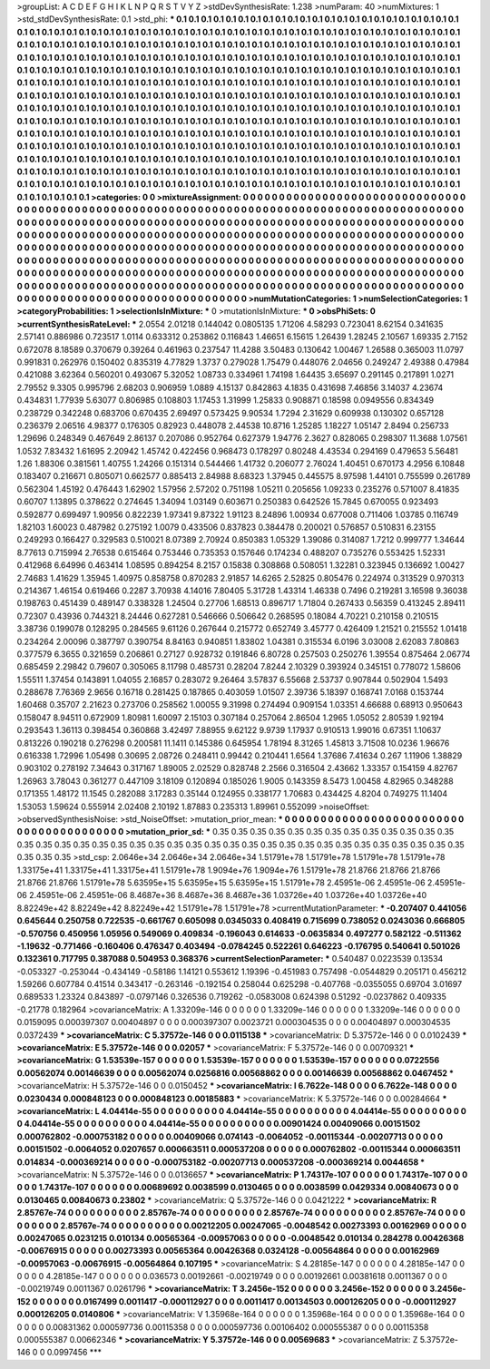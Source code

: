 >groupList:
A C D E F G H I K L
N P Q R S T V Y Z 
>stdDevSynthesisRate:
1.238 
>numParam:
40
>numMixtures:
1
>std_stdDevSynthesisRate:
0.1
>std_phi:
***
0.1 0.1 0.1 0.1 0.1 0.1 0.1 0.1 0.1 0.1
0.1 0.1 0.1 0.1 0.1 0.1 0.1 0.1 0.1 0.1
0.1 0.1 0.1 0.1 0.1 0.1 0.1 0.1 0.1 0.1
0.1 0.1 0.1 0.1 0.1 0.1 0.1 0.1 0.1 0.1
0.1 0.1 0.1 0.1 0.1 0.1 0.1 0.1 0.1 0.1
0.1 0.1 0.1 0.1 0.1 0.1 0.1 0.1 0.1 0.1
0.1 0.1 0.1 0.1 0.1 0.1 0.1 0.1 0.1 0.1
0.1 0.1 0.1 0.1 0.1 0.1 0.1 0.1 0.1 0.1
0.1 0.1 0.1 0.1 0.1 0.1 0.1 0.1 0.1 0.1
0.1 0.1 0.1 0.1 0.1 0.1 0.1 0.1 0.1 0.1
0.1 0.1 0.1 0.1 0.1 0.1 0.1 0.1 0.1 0.1
0.1 0.1 0.1 0.1 0.1 0.1 0.1 0.1 0.1 0.1
0.1 0.1 0.1 0.1 0.1 0.1 0.1 0.1 0.1 0.1
0.1 0.1 0.1 0.1 0.1 0.1 0.1 0.1 0.1 0.1
0.1 0.1 0.1 0.1 0.1 0.1 0.1 0.1 0.1 0.1
0.1 0.1 0.1 0.1 0.1 0.1 0.1 0.1 0.1 0.1
0.1 0.1 0.1 0.1 0.1 0.1 0.1 0.1 0.1 0.1
0.1 0.1 0.1 0.1 0.1 0.1 0.1 0.1 0.1 0.1
0.1 0.1 0.1 0.1 0.1 0.1 0.1 0.1 0.1 0.1
0.1 0.1 0.1 0.1 0.1 0.1 0.1 0.1 0.1 0.1
0.1 0.1 0.1 0.1 0.1 0.1 0.1 0.1 0.1 0.1
0.1 0.1 0.1 0.1 0.1 0.1 0.1 0.1 0.1 0.1
0.1 0.1 0.1 0.1 0.1 0.1 0.1 0.1 0.1 0.1
0.1 0.1 0.1 0.1 0.1 0.1 0.1 0.1 0.1 0.1
0.1 0.1 0.1 0.1 0.1 0.1 0.1 0.1 0.1 0.1
0.1 0.1 0.1 0.1 0.1 0.1 0.1 0.1 0.1 0.1
0.1 0.1 0.1 0.1 0.1 0.1 0.1 0.1 0.1 0.1
0.1 0.1 0.1 0.1 0.1 0.1 0.1 0.1 0.1 0.1
0.1 0.1 0.1 0.1 0.1 0.1 0.1 0.1 0.1 0.1
0.1 0.1 0.1 0.1 0.1 0.1 0.1 0.1 0.1 0.1
0.1 0.1 0.1 0.1 0.1 0.1 0.1 0.1 0.1 0.1
0.1 0.1 0.1 0.1 0.1 0.1 0.1 0.1 0.1 0.1
0.1 0.1 0.1 0.1 0.1 0.1 0.1 0.1 0.1 0.1
0.1 0.1 0.1 0.1 0.1 0.1 0.1 0.1 0.1 0.1
0.1 0.1 0.1 0.1 0.1 0.1 0.1 0.1 0.1 0.1
0.1 0.1 0.1 0.1 0.1 0.1 0.1 0.1 0.1 0.1
0.1 0.1 0.1 0.1 0.1 0.1 0.1 0.1 0.1 0.1
0.1 0.1 0.1 0.1 0.1 0.1 0.1 0.1 0.1 0.1
0.1 0.1 0.1 0.1 0.1 0.1 0.1 0.1 0.1 0.1
0.1 0.1 0.1 0.1 0.1 0.1 0.1 0.1 0.1 0.1
0.1 0.1 0.1 0.1 0.1 0.1 0.1 0.1 0.1 0.1
0.1 0.1 0.1 0.1 0.1 0.1 0.1 0.1 0.1 0.1
0.1 0.1 0.1 0.1 0.1 0.1 0.1 0.1 0.1 0.1
0.1 0.1 0.1 0.1 0.1 0.1 0.1 0.1 0.1 0.1
0.1 0.1 0.1 0.1 0.1 0.1 0.1 0.1 0.1 0.1
0.1 0.1 0.1 0.1 0.1 0.1 0.1 0.1 0.1 0.1
0.1 0.1 0.1 0.1 0.1 0.1 0.1 0.1 0.1 0.1
0.1 0.1 0.1 0.1 0.1 0.1 0.1 0.1 0.1 0.1
0.1 0.1 0.1 0.1 0.1 0.1 0.1 0.1 0.1 0.1
0.1 0.1 0.1 0.1 0.1 0.1 0.1 
>categories:
0 0
>mixtureAssignment:
0 0 0 0 0 0 0 0 0 0 0 0 0 0 0 0 0 0 0 0 0 0 0 0 0 0 0 0 0 0 0 0 0 0 0 0 0 0 0 0 0 0 0 0 0 0 0 0 0 0
0 0 0 0 0 0 0 0 0 0 0 0 0 0 0 0 0 0 0 0 0 0 0 0 0 0 0 0 0 0 0 0 0 0 0 0 0 0 0 0 0 0 0 0 0 0 0 0 0 0
0 0 0 0 0 0 0 0 0 0 0 0 0 0 0 0 0 0 0 0 0 0 0 0 0 0 0 0 0 0 0 0 0 0 0 0 0 0 0 0 0 0 0 0 0 0 0 0 0 0
0 0 0 0 0 0 0 0 0 0 0 0 0 0 0 0 0 0 0 0 0 0 0 0 0 0 0 0 0 0 0 0 0 0 0 0 0 0 0 0 0 0 0 0 0 0 0 0 0 0
0 0 0 0 0 0 0 0 0 0 0 0 0 0 0 0 0 0 0 0 0 0 0 0 0 0 0 0 0 0 0 0 0 0 0 0 0 0 0 0 0 0 0 0 0 0 0 0 0 0
0 0 0 0 0 0 0 0 0 0 0 0 0 0 0 0 0 0 0 0 0 0 0 0 0 0 0 0 0 0 0 0 0 0 0 0 0 0 0 0 0 0 0 0 0 0 0 0 0 0
0 0 0 0 0 0 0 0 0 0 0 0 0 0 0 0 0 0 0 0 0 0 0 0 0 0 0 0 0 0 0 0 0 0 0 0 0 0 0 0 0 0 0 0 0 0 0 0 0 0
0 0 0 0 0 0 0 0 0 0 0 0 0 0 0 0 0 0 0 0 0 0 0 0 0 0 0 0 0 0 0 0 0 0 0 0 0 0 0 0 0 0 0 0 0 0 0 0 0 0
0 0 0 0 0 0 0 0 0 0 0 0 0 0 0 0 0 0 0 0 0 0 0 0 0 0 0 0 0 0 0 0 0 0 0 0 0 0 0 0 0 0 0 0 0 0 0 0 0 0
0 0 0 0 0 0 0 0 0 0 0 0 0 0 0 0 0 0 0 0 0 0 0 0 0 0 0 0 0 0 0 0 0 0 0 0 0 0 0 0 0 0 0 0 0 0 0 
>numMutationCategories:
1
>numSelectionCategories:
1
>categoryProbabilities:
1 
>selectionIsInMixture:
***
0 
>mutationIsInMixture:
***
0 
>obsPhiSets:
0
>currentSynthesisRateLevel:
***
2.0554 2.01218 0.144042 0.0805135 1.71206 4.58293 0.723041 8.62154 0.341635 2.57141
0.886986 0.723517 1.0114 0.633312 0.253862 0.116843 1.46651 6.15615 1.26439 1.28245
2.10567 1.69335 2.7152 0.672078 8.18589 0.370679 0.39264 0.461963 0.237547 11.4288
3.50483 0.130642 1.00467 1.26588 0.365003 11.0797 0.991831 0.262976 0.150402 0.835319
4.77829 1.3737 0.279028 1.75479 0.448076 2.04656 0.249247 2.49388 0.47984 0.421088
3.62364 0.560201 0.493067 5.32052 1.08733 0.334961 1.74198 1.64435 3.65697 0.291145
0.217891 1.0271 2.79552 9.3305 0.995796 2.68203 0.906959 1.0889 4.15137 0.842863
4.1835 0.431698 7.46856 3.14037 4.23674 0.434831 1.77939 5.63077 0.806985 0.108803
1.17453 1.31999 1.25833 0.908871 0.18598 0.0949556 0.834349 0.238729 0.342248 0.683706
0.670435 2.69497 0.573425 9.90534 1.7294 2.31629 0.609938 0.130302 0.657128 0.236379
2.06516 4.98377 0.176305 0.82923 0.448078 2.44538 10.8716 1.25285 1.18227 1.05147
2.8494 0.256733 1.29696 0.248349 0.467649 2.86137 0.207086 0.952764 0.627379 1.94776
2.3627 0.828065 0.298307 11.3688 1.07561 1.0532 7.83432 1.61695 2.20942 1.45742
0.422456 0.968473 0.178297 0.80248 4.43534 0.294169 0.479653 5.56481 1.26 1.88306
0.381561 1.40755 1.24266 0.151314 0.544466 1.41732 0.206077 2.76024 1.40451 0.670173
4.2956 6.10848 0.183407 0.216671 0.805071 0.662577 0.885413 2.84988 8.68323 1.37945
0.445575 8.97598 1.44101 0.755599 0.261789 0.562304 1.45192 0.476443 1.62902 1.57956
2.57202 0.751198 1.05211 0.205656 1.09233 0.235276 0.571007 8.41835 0.60707 1.13895
0.378622 0.274645 1.34094 1.03149 0.603671 0.250383 0.642526 15.7845 0.670055 0.923493
0.592877 0.699497 1.90956 0.822239 1.97341 9.87322 1.91123 8.24896 1.00934 0.677008
0.711406 1.03785 0.116749 1.82103 1.60023 0.487982 0.275192 1.0079 0.433506 0.837823
0.384478 0.200021 0.576857 0.510831 6.23155 0.249293 0.166427 0.329583 0.510021 8.07389
2.70924 0.850383 1.05329 1.39086 0.314087 1.7212 0.999777 1.34644 8.77613 0.715994
2.76538 0.615464 0.753446 0.735353 0.157646 0.174234 0.488207 0.735276 0.553425 1.52331
0.412968 6.64996 0.463414 1.08595 0.894254 8.2157 0.15838 0.308868 0.508051 1.32281
0.323945 0.136692 1.00427 2.74683 1.41629 1.35945 1.40975 0.858758 0.870283 2.91857
14.6265 2.52825 0.805476 0.224974 0.313529 0.970313 0.214367 1.46154 0.619466 0.2287
3.70938 4.14016 7.80405 5.31728 1.43314 1.46338 0.7496 0.219281 3.16598 9.36038
0.198763 0.451439 0.489147 0.338328 1.24504 0.27706 1.68513 0.896717 1.71804 0.267433
0.56359 0.413245 2.89411 0.72307 0.43936 0.744321 8.24446 0.627281 0.546666 0.506642
0.268595 0.18084 4.70221 0.210158 0.210515 3.38736 0.199078 0.128295 0.284565 9.61126
0.267644 0.215772 0.652749 3.45777 0.426409 1.21521 0.215552 1.01418 0.234264 2.00096
0.387797 0.390754 8.84163 0.940851 1.83802 1.04381 0.315534 6.0196 3.03008 2.62083
7.80863 0.377579 6.3655 0.321659 0.206861 0.27127 0.928732 0.191846 6.80728 0.257503
0.250276 1.39554 0.875464 2.06774 0.685459 2.29842 0.79607 0.305065 8.11798 0.485731
0.28204 7.8244 2.10329 0.393924 0.345151 0.778072 1.58606 1.55511 1.37454 0.143891
1.04055 2.16857 0.283072 9.26464 3.57837 6.55668 2.53737 0.907844 0.502904 1.5493
0.288678 7.76369 2.9656 0.16718 0.281425 0.187865 0.403059 1.01507 2.39736 5.18397
0.168741 7.0168 0.153744 1.60468 0.35707 2.21623 0.273706 0.258562 1.00055 9.31998
0.274494 0.909154 1.03351 4.66688 0.68913 0.950643 0.158047 8.94511 0.672909 1.80981
1.60097 2.15103 0.307184 0.257064 2.86504 1.2965 1.05052 2.80539 1.92194 0.293543
1.36113 0.398454 0.360868 3.42497 7.88955 9.62122 9.9739 1.17937 0.910513 1.99016
0.67351 1.10637 0.813226 0.190218 0.276298 0.200581 11.1411 0.145386 0.645954 1.78194
8.31265 1.45813 3.71508 10.0236 1.96676 0.616338 1.72996 1.05498 0.30695 2.08726
0.248411 0.99442 0.210441 1.6564 1.37686 7.41634 0.267 1.11906 1.38829 0.903102
0.278192 7.34643 0.317167 1.89005 2.02529 0.828748 2.2566 0.316504 2.43662 1.33357
0.154159 4.82767 1.26963 3.78043 0.361277 0.447109 3.18109 0.120894 0.185026 1.9005
0.143359 8.5473 1.00458 4.82965 0.348288 0.171355 1.48172 11.1545 0.282088 3.17283
0.35144 0.124955 0.338177 1.70683 0.434425 4.8204 0.749275 11.1404 1.53053 1.59624
0.555914 2.02408 2.10192 1.87883 0.235313 1.89961 0.552099 
>noiseOffset:
>observedSynthesisNoise:
>std_NoiseOffset:
>mutation_prior_mean:
***
0 0 0 0 0 0 0 0 0 0
0 0 0 0 0 0 0 0 0 0
0 0 0 0 0 0 0 0 0 0
0 0 0 0 0 0 0 0 0 0
>mutation_prior_sd:
***
0.35 0.35 0.35 0.35 0.35 0.35 0.35 0.35 0.35 0.35
0.35 0.35 0.35 0.35 0.35 0.35 0.35 0.35 0.35 0.35
0.35 0.35 0.35 0.35 0.35 0.35 0.35 0.35 0.35 0.35
0.35 0.35 0.35 0.35 0.35 0.35 0.35 0.35 0.35 0.35
>std_csp:
2.0646e+34 2.0646e+34 2.0646e+34 1.51791e+78 1.51791e+78 1.51791e+78 1.51791e+78 1.33175e+41 1.33175e+41 1.33175e+41
1.51791e+78 1.9094e+76 1.9094e+76 1.51791e+78 21.8766 21.8766 21.8766 21.8766 21.8766 1.51791e+78
5.63595e+15 5.63595e+15 5.63595e+15 1.51791e+78 2.45951e-06 2.45951e-06 2.45951e-06 2.45951e-06 2.45951e-06 8.4687e+36
8.4687e+36 8.4687e+36 1.03726e+40 1.03726e+40 1.03726e+40 8.82249e+42 8.82249e+42 8.82249e+42 1.51791e+78 1.51791e+78
>currentMutationParameter:
***
-0.207407 0.441056 0.645644 0.250758 0.722535 -0.661767 0.605098 0.0345033 0.408419 0.715699
0.738052 0.0243036 0.666805 -0.570756 0.450956 1.05956 0.549069 0.409834 -0.196043 0.614633
-0.0635834 0.497277 0.582122 -0.511362 -1.19632 -0.771466 -0.160406 0.476347 0.403494 -0.0784245
0.522261 0.646223 -0.176795 0.540641 0.501026 0.132361 0.717795 0.387088 0.504953 0.368376
>currentSelectionParameter:
***
0.540487 0.0223539 0.13534 -0.053327 -0.253044 -0.434149 -0.58186 1.14121 0.553612 1.19396
-0.451983 0.757498 -0.0544829 0.205171 0.456212 1.59266 0.607784 0.41514 0.343417 -0.263146
-0.192154 0.258044 0.625298 -0.407768 -0.0355055 0.69704 3.01697 0.689533 1.23324 0.843897
-0.0797146 0.326536 0.719262 -0.0583008 0.624398 0.51292 -0.0237862 0.409335 -0.21778 0.182964
>covarianceMatrix:
A
1.33209e-146	0	0	0	0	0	
0	1.33209e-146	0	0	0	0	
0	0	1.33209e-146	0	0	0	
0	0	0	0.0159095	0.000397307	0.00404897	
0	0	0	0.000397307	0.0023721	0.000304535	
0	0	0	0.00404897	0.000304535	0.0372439	
***
>covarianceMatrix:
C
5.37572e-146	0	
0	0.0115138	
***
>covarianceMatrix:
D
5.37572e-146	0	
0	0.0102439	
***
>covarianceMatrix:
E
5.37572e-146	0	
0	0.02057	
***
>covarianceMatrix:
F
5.37572e-146	0	
0	0.00709321	
***
>covarianceMatrix:
G
1.53539e-157	0	0	0	0	0	
0	1.53539e-157	0	0	0	0	
0	0	1.53539e-157	0	0	0	
0	0	0	0.0722556	0.00562074	0.00146639	
0	0	0	0.00562074	0.0256816	0.00568862	
0	0	0	0.00146639	0.00568862	0.0467452	
***
>covarianceMatrix:
H
5.37572e-146	0	
0	0.0150452	
***
>covarianceMatrix:
I
6.7622e-148	0	0	0	
0	6.7622e-148	0	0	
0	0	0.0230434	0.000848123	
0	0	0.000848123	0.00185883	
***
>covarianceMatrix:
K
5.37572e-146	0	
0	0.00284664	
***
>covarianceMatrix:
L
4.04414e-55	0	0	0	0	0	0	0	0	0	
0	4.04414e-55	0	0	0	0	0	0	0	0	
0	0	4.04414e-55	0	0	0	0	0	0	0	
0	0	0	4.04414e-55	0	0	0	0	0	0	
0	0	0	0	4.04414e-55	0	0	0	0	0	
0	0	0	0	0	0.00901424	0.00409066	0.00151502	0.000762802	-0.000753182	
0	0	0	0	0	0.00409066	0.074143	-0.0064052	-0.00115344	-0.00207713	
0	0	0	0	0	0.00151502	-0.0064052	0.0207657	0.000663511	0.000537208	
0	0	0	0	0	0.000762802	-0.00115344	0.000663511	0.014834	-0.000369214	
0	0	0	0	0	-0.000753182	-0.00207713	0.000537208	-0.000369214	0.0044658	
***
>covarianceMatrix:
N
5.37572e-146	0	
0	0.0136657	
***
>covarianceMatrix:
P
1.74317e-107	0	0	0	0	0	
0	1.74317e-107	0	0	0	0	
0	0	1.74317e-107	0	0	0	
0	0	0	0.00689692	0.0038599	0.0130465	
0	0	0	0.0038599	0.0429334	0.00840673	
0	0	0	0.0130465	0.00840673	0.23802	
***
>covarianceMatrix:
Q
5.37572e-146	0	
0	0.0421222	
***
>covarianceMatrix:
R
2.85767e-74	0	0	0	0	0	0	0	0	0	
0	2.85767e-74	0	0	0	0	0	0	0	0	
0	0	2.85767e-74	0	0	0	0	0	0	0	
0	0	0	2.85767e-74	0	0	0	0	0	0	
0	0	0	0	2.85767e-74	0	0	0	0	0	
0	0	0	0	0	0.00212205	0.00247065	-0.0048542	0.00273393	0.00162969	
0	0	0	0	0	0.00247065	0.0231215	0.010134	0.00565364	-0.00957063	
0	0	0	0	0	-0.0048542	0.010134	0.284278	0.00426368	-0.00676915	
0	0	0	0	0	0.00273393	0.00565364	0.00426368	0.0324128	-0.00564864	
0	0	0	0	0	0.00162969	-0.00957063	-0.00676915	-0.00564864	0.107195	
***
>covarianceMatrix:
S
4.28185e-147	0	0	0	0	0	
0	4.28185e-147	0	0	0	0	
0	0	4.28185e-147	0	0	0	
0	0	0	0.036573	0.00192661	-0.00219749	
0	0	0	0.00192661	0.00381618	0.0011367	
0	0	0	-0.00219749	0.0011367	0.0261796	
***
>covarianceMatrix:
T
3.2456e-152	0	0	0	0	0	
0	3.2456e-152	0	0	0	0	
0	0	3.2456e-152	0	0	0	
0	0	0	0.0167499	0.0011417	-0.000112927	
0	0	0	0.0011417	0.00134503	0.000126205	
0	0	0	-0.000112927	0.000126205	0.0140806	
***
>covarianceMatrix:
V
1.35968e-164	0	0	0	0	0	
0	1.35968e-164	0	0	0	0	
0	0	1.35968e-164	0	0	0	
0	0	0	0.00831362	0.000597736	0.00115358	
0	0	0	0.000597736	0.00106402	0.000555387	
0	0	0	0.00115358	0.000555387	0.00662346	
***
>covarianceMatrix:
Y
5.37572e-146	0	
0	0.00569683	
***
>covarianceMatrix:
Z
5.37572e-146	0	
0	0.0997456	
***
